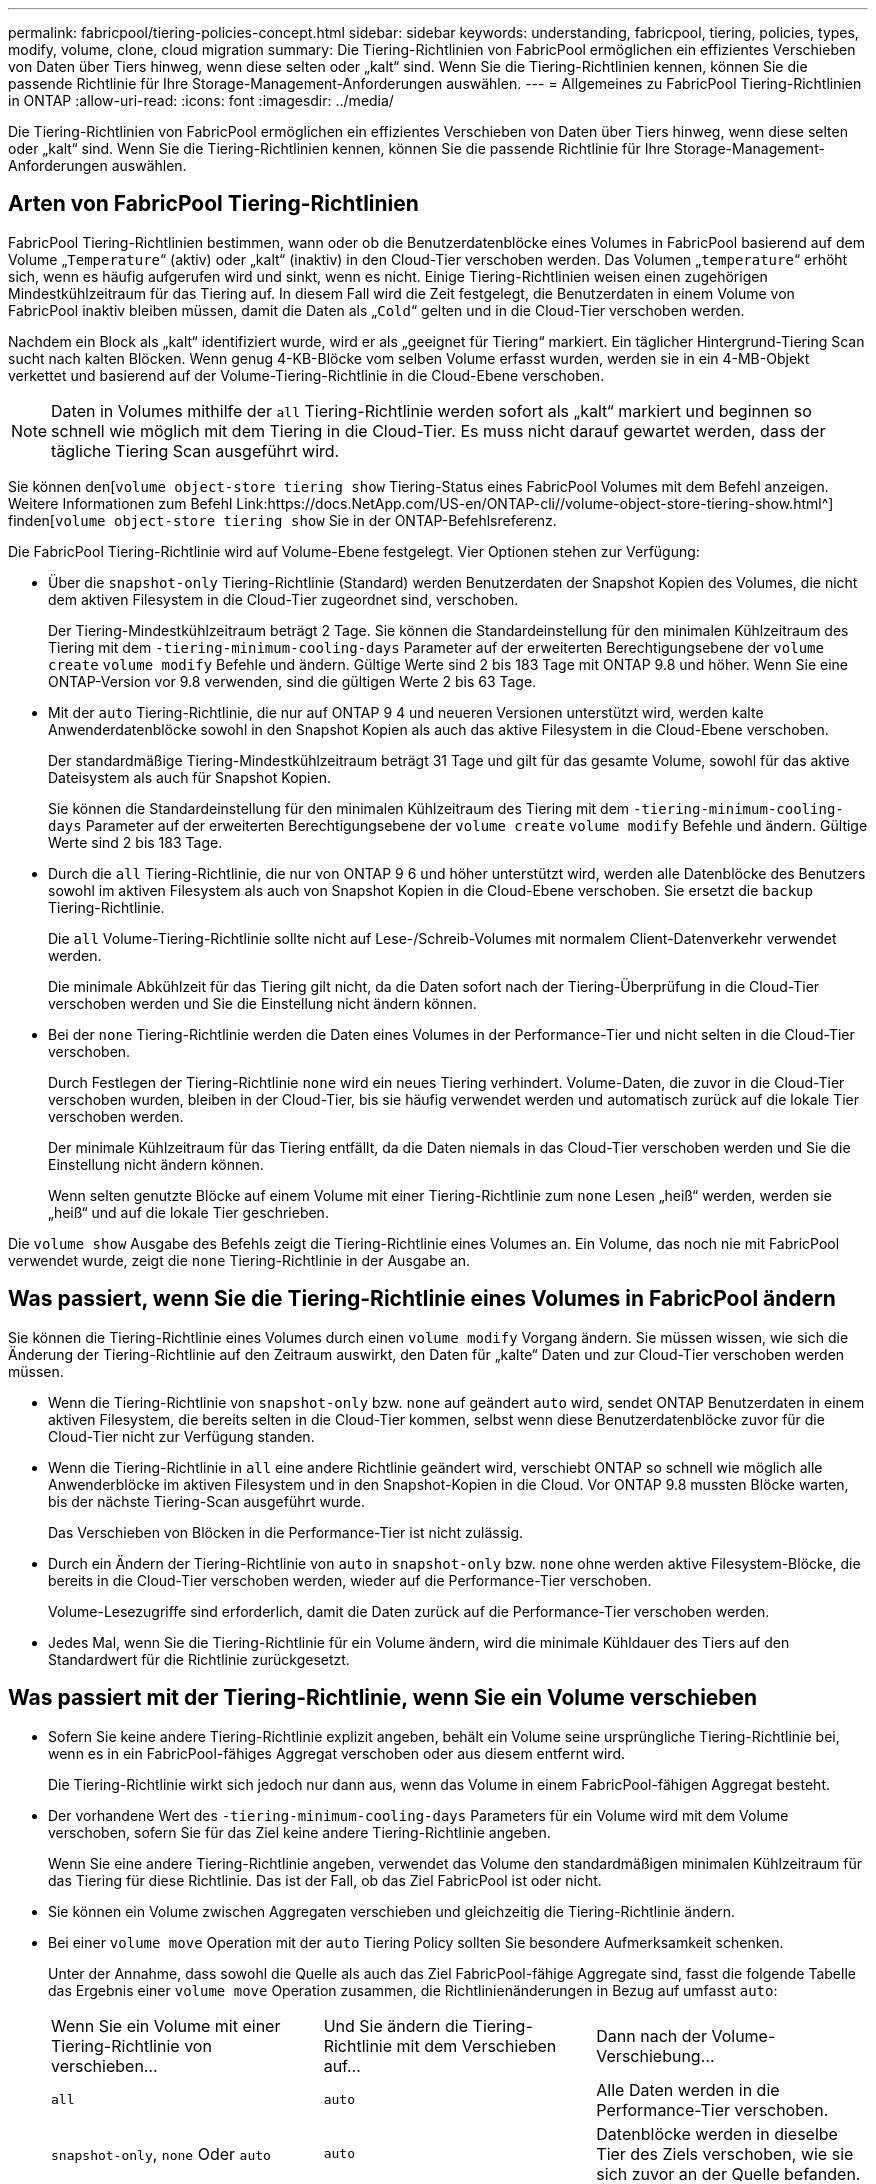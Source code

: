 ---
permalink: fabricpool/tiering-policies-concept.html 
sidebar: sidebar 
keywords: understanding, fabricpool, tiering, policies, types, modify, volume, clone, cloud migration 
summary: Die Tiering-Richtlinien von FabricPool ermöglichen ein effizientes Verschieben von Daten über Tiers hinweg, wenn diese selten oder „kalt“ sind. Wenn Sie die Tiering-Richtlinien kennen, können Sie die passende Richtlinie für Ihre Storage-Management-Anforderungen auswählen. 
---
= Allgemeines zu FabricPool Tiering-Richtlinien in ONTAP
:allow-uri-read: 
:icons: font
:imagesdir: ../media/


[role="lead"]
Die Tiering-Richtlinien von FabricPool ermöglichen ein effizientes Verschieben von Daten über Tiers hinweg, wenn diese selten oder „kalt“ sind. Wenn Sie die Tiering-Richtlinien kennen, können Sie die passende Richtlinie für Ihre Storage-Management-Anforderungen auswählen.



== Arten von FabricPool Tiering-Richtlinien

FabricPool Tiering-Richtlinien bestimmen, wann oder ob die Benutzerdatenblöcke eines Volumes in FabricPool basierend auf dem Volume „`Temperature`“ (aktiv) oder „kalt“ (inaktiv) in den Cloud-Tier verschoben werden. Das Volumen „`temperature`“ erhöht sich, wenn es häufig aufgerufen wird und sinkt, wenn es nicht. Einige Tiering-Richtlinien weisen einen zugehörigen Mindestkühlzeitraum für das Tiering auf. In diesem Fall wird die Zeit festgelegt, die Benutzerdaten in einem Volume von FabricPool inaktiv bleiben müssen, damit die Daten als „`Cold`“ gelten und in die Cloud-Tier verschoben werden.

Nachdem ein Block als „kalt“ identifiziert wurde, wird er als „geeignet für Tiering“ markiert. Ein täglicher Hintergrund-Tiering Scan sucht nach kalten Blöcken. Wenn genug 4-KB-Blöcke vom selben Volume erfasst wurden, werden sie in ein 4-MB-Objekt verkettet und basierend auf der Volume-Tiering-Richtlinie in die Cloud-Ebene verschoben.

[NOTE]
====
Daten in Volumes mithilfe der `all` Tiering-Richtlinie werden sofort als „kalt“ markiert und beginnen so schnell wie möglich mit dem Tiering in die Cloud-Tier. Es muss nicht darauf gewartet werden, dass der tägliche Tiering Scan ausgeführt wird.

====
Sie können den[`volume object-store tiering show` Tiering-Status eines FabricPool Volumes mit dem Befehl anzeigen. Weitere Informationen zum Befehl Link:https://docs.NetApp.com/US-en/ONTAP-cli//volume-object-store-tiering-show.html^] finden[`volume object-store tiering show` Sie in der ONTAP-Befehlsreferenz.

Die FabricPool Tiering-Richtlinie wird auf Volume-Ebene festgelegt. Vier Optionen stehen zur Verfügung:

* Über die `snapshot-only` Tiering-Richtlinie (Standard) werden Benutzerdaten der Snapshot Kopien des Volumes, die nicht dem aktiven Filesystem in die Cloud-Tier zugeordnet sind, verschoben.
+
Der Tiering-Mindestkühlzeitraum beträgt 2 Tage. Sie können die Standardeinstellung für den minimalen Kühlzeitraum des Tiering mit dem `-tiering-minimum-cooling-days` Parameter auf der erweiterten Berechtigungsebene der `volume create` `volume modify` Befehle und ändern. Gültige Werte sind 2 bis 183 Tage mit ONTAP 9.8 und höher. Wenn Sie eine ONTAP-Version vor 9.8 verwenden, sind die gültigen Werte 2 bis 63 Tage.

* Mit der `auto` Tiering-Richtlinie, die nur auf ONTAP 9 4 und neueren Versionen unterstützt wird, werden kalte Anwenderdatenblöcke sowohl in den Snapshot Kopien als auch das aktive Filesystem in die Cloud-Ebene verschoben.
+
Der standardmäßige Tiering-Mindestkühlzeitraum beträgt 31 Tage und gilt für das gesamte Volume, sowohl für das aktive Dateisystem als auch für Snapshot Kopien.

+
Sie können die Standardeinstellung für den minimalen Kühlzeitraum des Tiering mit dem `-tiering-minimum-cooling-days` Parameter auf der erweiterten Berechtigungsebene der `volume create` `volume modify` Befehle und ändern. Gültige Werte sind 2 bis 183 Tage.

* Durch die `all` Tiering-Richtlinie, die nur von ONTAP 9 6 und höher unterstützt wird, werden alle Datenblöcke des Benutzers sowohl im aktiven Filesystem als auch von Snapshot Kopien in die Cloud-Ebene verschoben. Sie ersetzt die `backup` Tiering-Richtlinie.
+
Die `all` Volume-Tiering-Richtlinie sollte nicht auf Lese-/Schreib-Volumes mit normalem Client-Datenverkehr verwendet werden.

+
Die minimale Abkühlzeit für das Tiering gilt nicht, da die Daten sofort nach der Tiering-Überprüfung in die Cloud-Tier verschoben werden und Sie die Einstellung nicht ändern können.

* Bei der `none` Tiering-Richtlinie werden die Daten eines Volumes in der Performance-Tier und nicht selten in die Cloud-Tier verschoben.
+
Durch Festlegen der Tiering-Richtlinie `none` wird ein neues Tiering verhindert. Volume-Daten, die zuvor in die Cloud-Tier verschoben wurden, bleiben in der Cloud-Tier, bis sie häufig verwendet werden und automatisch zurück auf die lokale Tier verschoben werden.

+
Der minimale Kühlzeitraum für das Tiering entfällt, da die Daten niemals in das Cloud-Tier verschoben werden und Sie die Einstellung nicht ändern können.

+
Wenn selten genutzte Blöcke auf einem Volume mit einer Tiering-Richtlinie zum `none` Lesen „heiß“ werden, werden sie „heiß“ und auf die lokale Tier geschrieben.



Die `volume show` Ausgabe des Befehls zeigt die Tiering-Richtlinie eines Volumes an. Ein Volume, das noch nie mit FabricPool verwendet wurde, zeigt die `none` Tiering-Richtlinie in der Ausgabe an.



== Was passiert, wenn Sie die Tiering-Richtlinie eines Volumes in FabricPool ändern

Sie können die Tiering-Richtlinie eines Volumes durch einen `volume modify` Vorgang ändern. Sie müssen wissen, wie sich die Änderung der Tiering-Richtlinie auf den Zeitraum auswirkt, den Daten für „kalte“ Daten und zur Cloud-Tier verschoben werden müssen.

* Wenn die Tiering-Richtlinie von `snapshot-only` bzw. `none` auf geändert `auto` wird, sendet ONTAP Benutzerdaten in einem aktiven Filesystem, die bereits selten in die Cloud-Tier kommen, selbst wenn diese Benutzerdatenblöcke zuvor für die Cloud-Tier nicht zur Verfügung standen.
* Wenn die Tiering-Richtlinie in `all` eine andere Richtlinie geändert wird, verschiebt ONTAP so schnell wie möglich alle Anwenderblöcke im aktiven Filesystem und in den Snapshot-Kopien in die Cloud. Vor ONTAP 9.8 mussten Blöcke warten, bis der nächste Tiering-Scan ausgeführt wurde.
+
Das Verschieben von Blöcken in die Performance-Tier ist nicht zulässig.

* Durch ein Ändern der Tiering-Richtlinie von `auto` in `snapshot-only` bzw. `none` ohne werden aktive Filesystem-Blöcke, die bereits in die Cloud-Tier verschoben werden, wieder auf die Performance-Tier verschoben.
+
Volume-Lesezugriffe sind erforderlich, damit die Daten zurück auf die Performance-Tier verschoben werden.

* Jedes Mal, wenn Sie die Tiering-Richtlinie für ein Volume ändern, wird die minimale Kühldauer des Tiers auf den Standardwert für die Richtlinie zurückgesetzt.




== Was passiert mit der Tiering-Richtlinie, wenn Sie ein Volume verschieben

* Sofern Sie keine andere Tiering-Richtlinie explizit angeben, behält ein Volume seine ursprüngliche Tiering-Richtlinie bei, wenn es in ein FabricPool-fähiges Aggregat verschoben oder aus diesem entfernt wird.
+
Die Tiering-Richtlinie wirkt sich jedoch nur dann aus, wenn das Volume in einem FabricPool-fähigen Aggregat besteht.

* Der vorhandene Wert des `-tiering-minimum-cooling-days` Parameters für ein Volume wird mit dem Volume verschoben, sofern Sie für das Ziel keine andere Tiering-Richtlinie angeben.
+
Wenn Sie eine andere Tiering-Richtlinie angeben, verwendet das Volume den standardmäßigen minimalen Kühlzeitraum für das Tiering für diese Richtlinie. Das ist der Fall, ob das Ziel FabricPool ist oder nicht.

* Sie können ein Volume zwischen Aggregaten verschieben und gleichzeitig die Tiering-Richtlinie ändern.
* Bei einer `volume move` Operation mit der `auto` Tiering Policy sollten Sie besondere Aufmerksamkeit schenken.
+
Unter der Annahme, dass sowohl die Quelle als auch das Ziel FabricPool-fähige Aggregate sind, fasst die folgende Tabelle das Ergebnis einer `volume move` Operation zusammen, die Richtlinienänderungen in Bezug auf umfasst `auto`:

+
|===


| Wenn Sie ein Volume mit einer Tiering-Richtlinie von verschieben... | Und Sie ändern die Tiering-Richtlinie mit dem Verschieben auf... | Dann nach der Volume-Verschiebung... 


 a| 
`all`
 a| 
`auto`
 a| 
Alle Daten werden in die Performance-Tier verschoben.



 a| 
`snapshot-only`, `none` Oder `auto`
 a| 
`auto`
 a| 
Datenblöcke werden in dieselbe Tier des Ziels verschoben, wie sie sich zuvor an der Quelle befanden.



 a| 
`auto` Oder `all`
 a| 
`snapshot-only`
 a| 
Alle Daten werden in die Performance-Tier verschoben.



 a| 
`auto`
 a| 
`all`
 a| 
Alle Benutzerdaten werden auf das Cloud-Tier verschoben.



 a| 
`snapshot-only`,`auto` Oder `all`
 a| 
`none`
 a| 
Alle Daten werden auf der Performance-Tier aufbewahrt.

|===




== Was geschieht mit der Tiering-Richtlinie beim Klonen eines Volumes

* Ab ONTAP 9.8 übernimmt ein Klon-Volume immer sowohl die Tiering-Richtlinie als auch die Cloud-Abrufrichtlinie des übergeordneten Volume.
+
In älteren Versionen als ONTAP 9.8 übernimmt ein Klon die Tiering-Richtlinie vom übergeordneten Volume, außer wenn das übergeordnete Objekt über die `all` Tiering-Richtlinie verfügt.

* Verfügt das übergeordnete Volume über die `never` Cloud-Abrufrichtlinie, muss sein Klon `never`-Volume entweder über die Cloud-Abrufrichtlinie oder die `all` Tiering-Richtlinie und eine entsprechende Cloud-Abrufrichtlinie verfügen `default`.
* Die Abrufrichtlinie des übergeordneten Volumes kann nicht auf geändert werden `never`, es sei denn, alle zugehörigen Klon-Volumes verfügen über eine Cloud-Abrufrichtlinie `never`.


Beachten Sie beim Klonen von Volumes die folgenden Best Practices:

* Die `-tiering-policy` `tiering-minimum-cooling-days` Option und die Option des Klons steuern nur das Tiering-Verhalten von Blöcken, die nur beim Klon vorhanden sind. Daher empfehlen wir die Verwendung von Tiering-Einstellungen bei den übergeordneten FlexVol, bei denen entweder die gleiche Datenmenge verschoben oder weniger Daten verschoben werden als bei den Klonen
* Die Richtlinie zum Abrufen der Cloud auf der übergeordneten FlexVol sollte entweder die gleiche Datenmenge verschieben oder mehr Daten verschieben als die Abrufrichtlinie eines der Klone




== Funktionsweise von Tiering-Richtlinien bei der Cloud-Migration

Der FabricPool Cloud-Datenabruf wird durch Tiering-Richtlinien gesteuert, die den Datenabruf vom Cloud-Tier zu Performance-Tier basierend auf dem Lesemuster bestimmen. Lesemuster können sequenziell oder zufällig sein.

In der folgenden Tabelle sind die Tiering-Richtlinien und die Regeln für den Abruf von Cloud-Daten für jede Richtlinie aufgeführt.

|===


| Tiering-Richtlinie | Verhalten beim Abrufen 


 a| 
Keine
 a| 
Sequenzielle und zufällige Lesevorgänge



 a| 
Nur snapshot
 a| 
Sequenzielle und zufällige Lesevorgänge



 a| 
automatisch
 a| 
Wahlfreier Lesezugriff



 a| 
Alle
 a| 
Kein Datenabruf

|===
Ab ONTAP 9.8 `cloud-retrieval-policy` überschreibt die Kontrolloption für die Cloud-Migration das von der Tiering-Richtlinie gesteuerte Standard-Cloud-Migrations- oder -Abrufverhalten.

In der folgenden Tabelle sind die unterstützten Richtlinien zum Abrufen in der Cloud und deren Abrufverhalten aufgeführt.

|===


| Cloud-Abrufrichtlinie | Verhalten beim Abrufen 


 a| 
Standard
 a| 
Die Tiering-Richtlinie entscheidet, welche Daten zurückverschoben werden sollen. Damit bleibt beim Abrufen von Cloud-Daten mit „`default,`" `cloud-retrieval-policy`. Diese Richtlinie ist der Standardwert für alle Volumes, unabhängig vom Typ des gehosteten Aggregats.



 a| 
On-Read
 a| 
Alle clientfokussierten Daten werden vom Cloud-Tier auf die Performance-Tier übertragen.



 a| 
Nie
 a| 
Es werden keine Client-getriebenen Daten von der Cloud-Tier zur Performance-Tier übertragen



 a| 
Werben
 a| 
* Bei der Tiering-Richtlinie „`none,`“ werden alle Cloud-Daten von der Cloud-Tier zur Performance-Tier übertragen
* Für die Tiering-Richtlinie „nur `s` napshot“ werden AFS-Daten abgezogen.


|===
Erfahren Sie mehr über die in diesem Verfahren beschriebenen Befehle im link:https://docs.netapp.com/us-en/ontap-cli/["ONTAP-Befehlsreferenz"^].
